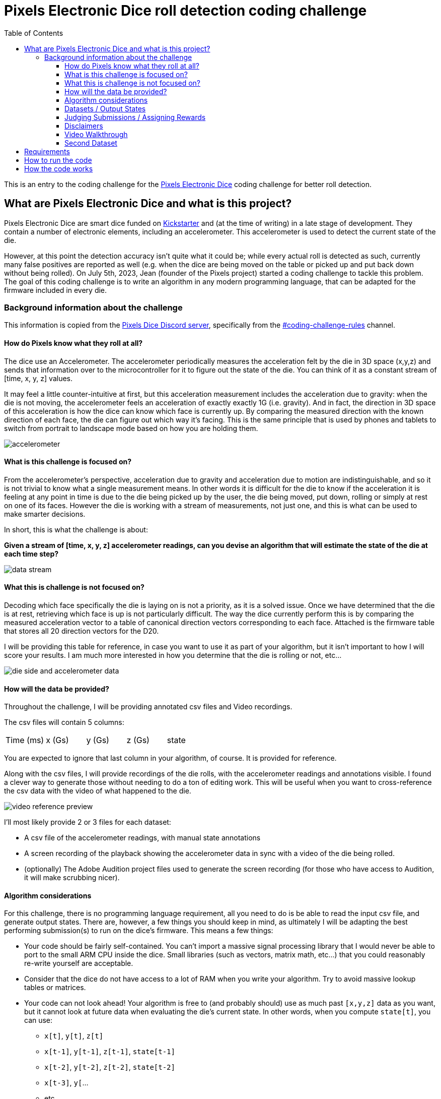 # Pixels Electronic Dice roll detection coding challenge
:source-highlighter: highlightjs
:icons: font
:toclevels: 3
:toc: auto

This is an entry to the coding challenge for the https://gamewithpixels.com[Pixels Electronic Dice] coding challenge for better roll detection.

## What are Pixels Electronic Dice and what is this project?

Pixels Electronic Dice are smart dice funded on https://www.kickstarter.com/projects/pixels-dice/pixels-the-electronic-dice[Kickstarter] and (at the time of writing) in a late stage of development.
They contain a number of electronic elements, including an accelerometer.
This accelerometer is used to detect the current state of the die.

However, at this point the detection accuracy isn't quite what it could be; while every actual roll is detected as such, currently many false positives are reported as well (e.g. when the dice are being moved on the table or picked up and put back down without being rolled).
On July 5th, 2023, Jean (founder of the Pixels project) started a coding challenge to tackle this problem.
The goal of this coding challenge is to write an algorithm in any modern programming language, that can be adapted for the firmware included in every die.

### Background information about the challenge

This information is copied from the https://discord.gg/9ghxBYQFYA[Pixels Dice Discord server], specifically from the https://discord.com/channels/732685261892223067/1125792003330936842[#coding-challenge-rules] channel.

#### How do Pixels know what they roll at all?
The dice use an Accelerometer.
The accelerometer periodically measures the acceleration felt by the die in 3D space (x,y,z) and sends that information over to the microcontroller for it to figure out the state of the die.
You can think of it as a constant stream of [time, x, y, z] values.

It may feel a little counter-intuitive at first, but this acceleration measurement includes the acceleration due to gravity: when the die is not moving, the accelerometer feels an acceleration of exactly exactly 1G (i.e. gravity).
And in fact, the direction in 3D space of this acceleration is how the dice can know which face is currently up.
By comparing the measured direction with the known direction of each face, the die can figure out which way it's facing.
This is the same principle that is used by phones and tablets to switch from portrait to landscape mode based on how you are holding them.

image::data/_general/accelerometer.png[]

#### What is this challenge is focused on?

From the accelerometer's perspective, acceleration due to gravity and acceleration due to motion are indistinguishable, and so it is not trivial to know what a single measurement means.
In other words it is difficult for the die to know if the acceleration it is feeling at any point in time is due to the die being picked up by the user, the die being moved, put down, rolling or simply at rest on one of its faces.
However the die is working with a stream of measurements, not just one, and this is what can be used to make smarter decisions.

In short, this is what the challenge is about:

[.underline]#*Given a stream of [time, x, y, z] accelerometer readings, can you devise an algorithm that will estimate the state of the die at each time step?*#

image::data/_general/data-stream.png[]

#### What this is challenge is not focused on?

Decoding which face specifically the die is laying on is not a priority, as it is a solved issue.
Once we have determined that the die is at rest, retrieving which face is up is not particularly difficult.
The way the dice currently perform this is by comparing the measured acceleration vector to a table of canonical direction vectors corresponding to each face.
Attached is the firmware table that stores all 20 direction vectors for the D20.

I will be providing this table for reference, in case you want to use it as part of your algorithm, but it isn't important to how I will score your results.
I am much more interested in how you determine that the die is rolling or not, etc...

image::data/_general/die-side-and-accelerometer-data.png[]

#### How will the data be provided?

Throughout the challenge, I will be providing annotated csv files and Video recordings.

The csv files will contain 5 columns:
[cols=5*]
|===
| Time (ms) | x (Gs) | y (Gs) | z (Gs) | state
|===
You are expected to ignore that last column in your algorithm, of course.
It is provided for reference.

Along with the csv files, I will provide recordings of the die rolls, with the accelerometer readings and annotations visible.
I found a clever way to generate those without needing to do a ton of editing work.
This will be useful when you want to cross-reference the csv data with the video of what happened to the die. 

image::data/_general/video-reference-preview.png[]

I'll most likely provide 2 or 3 files for each dataset:

* A csv file of the accelerometer readings, with manual state annotations
* A screen recording of the playback showing the accelerometer data in sync with a video of the die being rolled.
* (optionally) The Adobe Audition project files used to generate the screen recording (for those who have access to Audition, it will make scrubbing nicer).

#### Algorithm considerations

For this challenge, there is no programming language requirement, all you need to do is be able to read the input csv file, and generate output states.
There are, however, a few things you should keep in mind, as ultimately I will be adapting the best performing submission(s) to run on the dice's firmware.
This means a few things:

* Your code should be fairly self-contained.
You can't import a massive signal processing library that I would never be able to port to the small ARM CPU inside the dice.
Small libraries (such as vectors, matrix math, etc...) that you could reasonably re-write yourself are acceptable.
* Consider that the dice do not have access to a lot of RAM when you write your algorithm.
Try to avoid massive lookup tables or matrices.
* Your code can not look ahead!
Your algorithm is free to (and probably should) use as much past `[x,y,z]` data as you want, but it cannot look at future data when evaluating the die's current state.
In other words, when you compute `state[t]`, you can use:
+
--
 ** `x[t]`, `y[t]`, `z[t]`
 ** `x[t-1]`, `y[t-1]`, `z[t-1]`, `state[t-1]`
 ** `x[t-2]`, `y[t-2]`, `z[t-2]`, `state[t-2]`
 ** `x[t-3]`, `y[`...
 ** etc...
--
+
but you can not use:
+
--
 ** `x[t+1]`, `y[t+1]`, `z[t+1]`
 ** etc...
--
* This means that your code will often be delayed in its determining the die's state. That is unavoidable, and in fact part of the challenge: the sooner your code can make an accurate state inference, the better!
* Obviously you should be able to explain how/why your code works, either entirely in your source code, or in a separate post/document.

Generally speaking, you should have a primary method/function that looks something like this:
```
UpdateState(time, x, y, z) -> newState
```
In plain C, it would look something like this:
```c
enum State { ... }; // define your states
State UpdateState(int milliseconds, float x, float y, float z) {
    // Your logic here
}
```
This method would be called repeatedly from main() with a new line of data read from the csv file. 

#### Datasets / Output States
I will be generating a number of datasets throughout the challenge time.
I will try to have a few separate files from the get go, but I want to listen to your suggestions and generate more data as necessary: "Throw the dice really hard!", "Roll it underwater!", etc... 🙂

As for what your algorithm should output, the requirement is to at least include the following states:

`Rolling`::
You have determined that the die is rolling.
The firmware code would use this state to play a continuous "rolling" led pattern for instance.
`OnFace`::
You have determined that the die is no longer moving.
In the firmware code, if the previous state was in fact rolling, then switching to this state would trigger a Roll event (i.e. play face-specific led pattern, send Bluetooth message, etc...).
`Handling`::
You have determined that the die is being handled by the user, and not actually rolling.

You are more than welcome to output more states than this (for instance `Crooked` or `Idle` or whatever makes sense to you) or to output more specific states than this (for instance `Rolling_InAir`, `Rolling_OnTable`, `Rolling_Collision`, `Handling_HighShake`, etc...) as long as I have enough information to trigger roll events or LED patterns.

#### Judging Submissions / Assigning Rewards

While I will do my best to primarily consider accuracy when judging your submission, please understand that it will still be a somewhat subjective process, as I will also be taking other factors into account.
I may value certain aspects of your code more or less than you do.
How difficult will it be for me to adapt your algorithm?
How memory and/or cpu efficient is your code?
How soon does your code detect a new state VS how accurate?
You get the idea.
Of course I will do my very best to explain my decisions when I announce the winners.

This number may change, but at the moment, I am planning to commit 3 devkits as rewards for this challenge:

* 2 devkits (2D20) for the submission I consider to be the best (again, subjectively)
* 1 devkit (1D20) for second place

#### Disclaimers

We do need to go over a couple things, just to be safe:

* I will be using the ideas / algorithms / code you provide to improve the firmware of the dice, and I may do this even if you don't win the challenge.
By participating in this challenge and providing your content, you authorize us to use it for commercial purposes with no payments or share of profits to be paid.
* On the flip side, you will not be liable for anything bad happening as a result of me using your code.
If somehow the new firmware I write as a result of using your code ends up hacking the phone of a CIA spy and stealing nuclear secrets, that's on me, not you! 🙂
* I will give you proper credit in the source code and anywhere else appropriate.
The code will happen to be public, as everything we make is, so if you do not want to be credited, you should let me know.

#### Video Walkthrough
I recorded a video trying to explain how the data works and what I'll be providing as data sets. I hope that helps understand things.

video::data/_general/Coding_Challenge_Walkthrough.webm[]

And here are the files I referenced in the walkthrough!

* link:data/dataset_01/Pixels_sample_rolls_1.csv[Pixels_sample_rolls_1.csv]
* link:data/dataset_01/2023-07-06_17-07-45.mkv[2023-07-06_17-07-45.mkv]
+
video::data/dataset_01/2023-07-06_17-07-45.mkv[]
* link:data/_general/Sample_Acceleration_Data_Parser.zip[Sample_Acceleration_Data_Parser.zip]

#### Second Dataset

Here is the second dataset, quite a bit longer than the previous one.

* link:data/dataset_02/Samples2.webm[Samples2.webm]
+
video::data/dataset_02/Samples2.webm[]
* link:data/dataset_02/Samples2.csv[Samples2.csv]

## Requirements

This project is written using Python 3.10, though any version of Python 3 should work.

## How to run the code

TODO

## How the code works

TODO